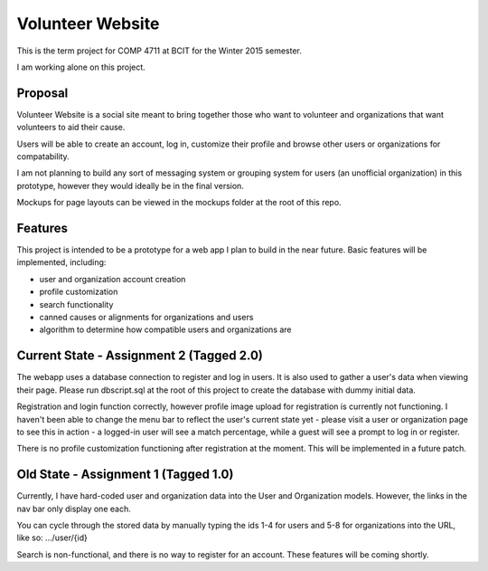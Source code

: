 #############################
Volunteer Website
#############################

This is the term project for COMP 4711 at BCIT for the Winter 2015 semester.

I am working alone on this project.

**************
Proposal
**************

Volunteer Website is a social site meant to bring together those who want to volunteer and organizations that want volunteers to aid their cause.

Users will be able to create an account, log in, customize their profile and browse other users or organizations for compatability. 

I am not planning to build any sort of messaging system or grouping system for users (an unofficial organization) in this prototype, however they would ideally be in the final version.

Mockups for page layouts can be viewed in the mockups folder at the root of this repo.

**************
Features
**************

This project is intended to be a prototype for a web app I plan to build in the near future. Basic features will be implemented, including:

- user and organization account creation
- profile customization
- search functionality
- canned causes or alignments for organizations and users
- algorithm to determine how compatible users and organizations are

**************
Current State - Assignment 2 (Tagged 2.0)
**************

The webapp uses a database connection to register and log in users. It is also used to gather a user's data when viewing their page. Please run dbscript.sql at the root of this project to create the database with dummy initial data.

Registration and login function correctly, however profile image upload for registration is currently not functioning. I haven't been able to change the menu bar to reflect the user's current state yet - please visit a user or organization page to see this in action - a logged-in user will see a match percentage, while a guest will see a prompt to log in or register.

There is no profile customization functioning after registration at the moment. This will be implemented in a future patch.

**************
Old State - Assignment 1 (Tagged 1.0)
**************

Currently, I have hard-coded user and organization data into the User and Organization models. However, the links in the nav bar only display one each.

You can cycle through the stored data by manually typing the ids 1-4 for users and 5-8 for organizations into the URL, like so: .../user/{id}

Search is non-functional, and there is no way to register for an account. These features will be coming shortly.
